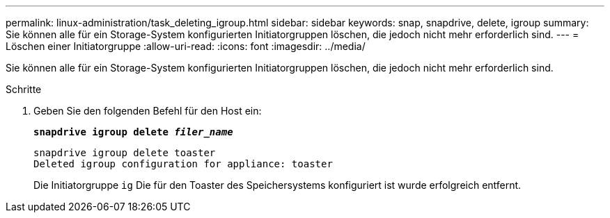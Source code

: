 ---
permalink: linux-administration/task_deleting_igroup.html 
sidebar: sidebar 
keywords: snap, snapdrive, delete, igroup 
summary: Sie können alle für ein Storage-System konfigurierten Initiatorgruppen löschen, die jedoch nicht mehr erforderlich sind. 
---
= Löschen einer Initiatorgruppe
:allow-uri-read: 
:icons: font
:imagesdir: ../media/


[role="lead"]
Sie können alle für ein Storage-System konfigurierten Initiatorgruppen löschen, die jedoch nicht mehr erforderlich sind.

.Schritte
. Geben Sie den folgenden Befehl für den Host ein:
+
`*snapdrive igroup delete _filer_name_*`

+
[listing]
----
snapdrive igroup delete toaster
Deleted igroup configuration for appliance: toaster
----
+
Die Initiatorgruppe `ig` Die für den Toaster des Speichersystems konfiguriert ist wurde erfolgreich entfernt.



